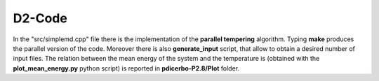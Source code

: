 D2-Code
=============

In the "src/simplemd.cpp" file there is the implementation of the **parallel tempering** algorithm.
Typing **make** produces the parallel version of the code. Moreover there is also **generate_input** script,
that allow to obtain a desired number of input files.
The relation between the mean energy of the system and the temperature is (obtained with the
**plot_mean_energy.py** python script) is reported in **pdicerbo-P2.8/Plot** folder.
